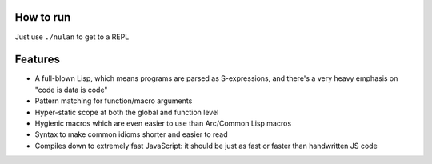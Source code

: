 How to run
==========

Just use ``./nulan`` to get to a REPL


Features
========

* A full-blown Lisp, which means programs are parsed as S-expressions, and there's a very heavy emphasis on "code is data is code"

* Pattern matching for function/macro arguments

* Hyper-static scope at both the global and function level

* Hygienic macros which are even easier to use than Arc/Common Lisp macros

* Syntax to make common idioms shorter and easier to read

* Compiles down to extremely fast JavaScript: it should be just as fast or faster than handwritten JS code
